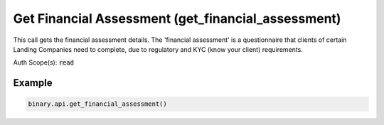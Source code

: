
Get Financial Assessment (get_financial_assessment)
====================================================================================

This call gets the financial assessment details. The 'financial assessment' is a questionnaire that clients of certain Landing Companies need to complete, due to regulatory and KYC (know your client) requirements.

Auth Scope(s): :code:`read`


.. py:method:: get_financial_assessment(passthrough: Optional[Any] = None, req_id: Optional[int] = None) -> int

   :param passthrough: [Optional] Used to pass data through the websocket, which may be retrieved via the `echo_req` output field.
   :type passthrough: Optional[Any]
   :param req_id: [Optional] Used to map request to response.
   :type req_id: Optional[int]
   :returns: req_id
   :rtype: int


Example
"""""""

.. code-block:: python
  :name: binary.api.get_financial_assessment

  binary.api.get_financial_assessment()

.. seealso::
   * `Binary API Docs for get_financial_assessment <https://developers.binary.com/api/#get_financial_assessment>`_
    
